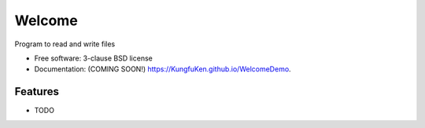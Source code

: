 =======
Welcome
=======

.. image:: https://img.shields.io/travis/KungfuKen/WelcomeDemo.svg
        :target: https://travis-ci.org/KungfuKen/WelcomeDemo

.. image:: https://img.shields.io/pypi/v/WelcomeDemo.svg
        :target: https://pypi.python.org/pypi/WelcomeDemo


Program to read and write files

* Free software: 3-clause BSD license
* Documentation: (COMING SOON!) https://KungfuKen.github.io/WelcomeDemo.

Features
--------

* TODO

